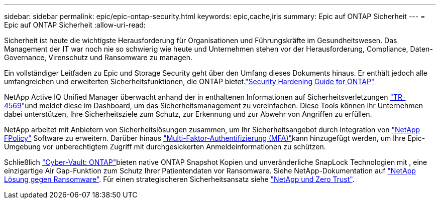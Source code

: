 ---
sidebar: sidebar 
permalink: epic/epic-ontap-security.html 
keywords: epic,cache,iris 
summary: Epic auf ONTAP Sicherheit 
---
= Epic auf ONTAP Sicherheit
:allow-uri-read: 


[role="lead"]
Sicherheit ist heute die wichtigste Herausforderung für Organisationen und Führungskräfte im Gesundheitswesen. Das Management der IT war noch nie so schwierig wie heute und Unternehmen stehen vor der Herausforderung, Compliance, Daten-Governance, Virenschutz und Ransomware zu managen.

Ein vollständiger Leitfaden zu Epic und Storage Security geht über den Umfang dieses Dokuments hinaus. Er enthält jedoch alle umfangreichen und erweiterten Sicherheitsfunktionen, die ONTAP bietet.link:https://docs.netapp.com/us-en/ontap/ontap-security-hardening/security-hardening-overview.html["Security Hardening Guide for ONTAP"^]

NetApp Active IQ Unified Manager überwacht anhand der in enthaltenen Informationen auf Sicherheitsverletzungen link:https://docs.netapp.com/us-en/ontap/ontap-security-hardening/security-hardening-overview.html["TR-4569"^]und meldet diese im Dashboard, um das Sicherheitsmanagement zu vereinfachen. Diese Tools können Ihr Unternehmen dabei unterstützen, Ihre Sicherheitsziele zum Schutz, zur Erkennung und zur Abwehr von Angriffen zu erfüllen.

NetApp arbeitet mit Anbietern von Sicherheitslösungen zusammen, um Ihr Sicherheitsangebot durch Integration von link:https://docs.netapp.com/us-en/ontap/ontap-security-hardening/create-fpolicy.html["NetApp FPolicy"^] Software zu erweitern. Darüber hinaus link:https://docs.netapp.com/us-en/ontap/authentication/mfa-overview.html["Multi-Faktor-Authentifizierung (MFA)"^]kann hinzugefügt werden, um Ihre Epic-Umgebung vor unberechtigtem Zugriff mit durchgesickerten Anmeldeinformationen zu schützen.

Schließlich link:https://docs.netapp.com/us-en/netapp-solutions/cyber-vault/ontap-cyber-vault-overview.html["Cyber-Vault: ONTAP"^]bieten native ONTAP Snapshot Kopien und unveränderliche SnapLock Technologien mit , eine einzigartige Air Gap-Funktion zum Schutz Ihrer Patientendaten vor Ransomware. Siehe NetApp-Dokumentation auf link:https://docs.netapp.com/us-en/ontap/ransomware-solutions/ransomware-overview.html["NetApp Lösung gegen Ransomware"^]. Für einen strategischeren Sicherheitsansatz siehe link:https://docs.netapp.com/us-en/ontap/zero-trust/zero-trust-overview.html["NetApp und Zero Trust"^].
